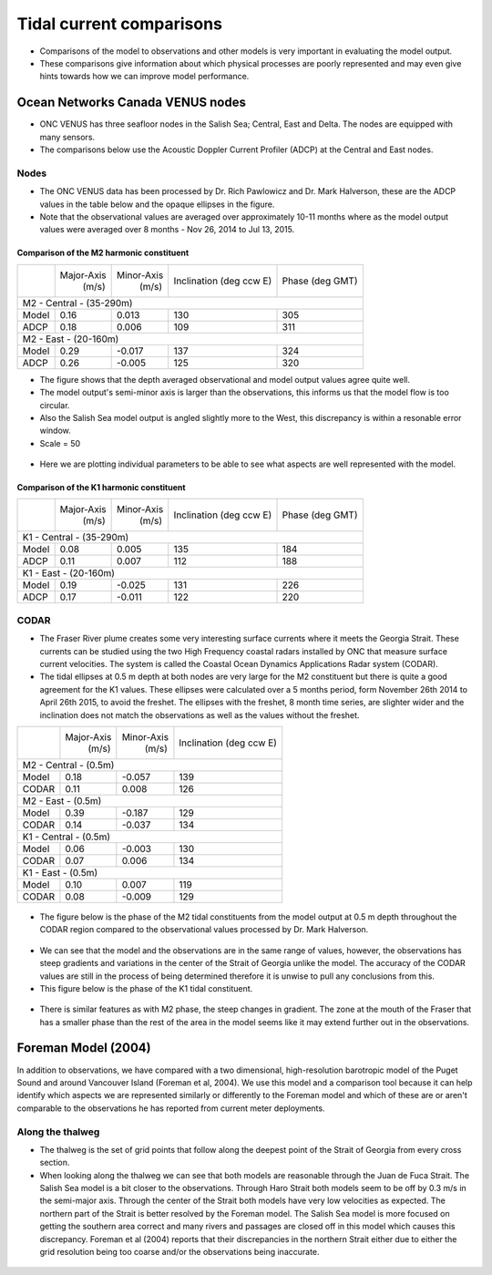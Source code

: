 Tidal current comparisons
===========================================

* Comparisons of the model to observations and other models is very important in evaluating the model output.
* These comparisons give information about which physical processes are poorly represented and may even give hints towards how we can improve model performance.


Ocean Networks Canada VENUS nodes
-----------------------------------

* ONC VENUS has three seafloor nodes in the Salish Sea; Central, East and Delta. The nodes are equipped with many sensors.
* The comparisons below use the Acoustic Doppler Current Profiler (ADCP) at the Central and East nodes.


Nodes
~~~~~~~~

* The ONC VENUS data has been processed by Dr. Rich Pawlowicz and Dr. Mark Halverson, these are the ADCP values in the table below and the opaque ellipses in the figure.
* Note that the observational values are averaged over approximately 10-11 months where as the model output values were averaged over 8 months - Nov 26, 2014 to Jul 13, 2015. 

Comparison of the M2 harmonic constituent
********************************************
+---------+------------+------------+-----------------+-------------+
|         | Major-Axis | Minor-Axis |  Inclination    | Phase       |
|         |    (m/s)   |   (m/s)    |  (deg ccw E)    | (deg GMT)   |
+---------+------------+------------+-----------------+-------------+
| M2 - Central - (35-290m)                                          |
+---------+------------+------------+-----------------+-------------+
| Model   | 0.16       | 0.013      | 130             | 305         |
+---------+------------+------------+-----------------+-------------+
| ADCP    | 0.18       | 0.006      | 109             | 311         |
+---------+------------+------------+-----------------+-------------+
| M2 - East - (20-160m)                                             |
+---------+------------+------------+-----------------+-------------+
| Model   | 0.29       | -0.017     | 137             | 324         |
+---------+------------+------------+-----------------+-------------+
| ADCP    | 0.26       | -0.005     | 125             | 320         |
+---------+------------+------------+-----------------+-------------+


* The figure shows that the depth averaged observational and model output values agree quite well.
* The model output's semi-minor axis is larger than the observations, this informs us that the model flow is too circular.
* Also the Salish Sea model output is angled slightly more to the West, this discrepancy is within a resonable error window.

* Scale = 50

.. _M2_node_comparison:

.. figure:: depavnodecomp.png

* Here we are plotting individual parameters to be able to see what aspects are well represented with the model.

.. _profile_node_comparison:

.. figure:: profnodescompM2.png


Comparison of the K1 harmonic constituent
********************************************
+---------+------------+------------+-----------------+-----------+
|         | Major-Axis | Minor-Axis |  Inclination    | Phase     |
|         |    (m/s)   |   (m/s)    |  (deg ccw E)    | (deg GMT) |
+---------+------------+------------+-----------------+-----------+
| K1 - Central - (35-290m)                                        |
+---------+------------+------------+-----------------+-----------+
| Model   | 0.08       | 0.005      | 135             | 184       |
+---------+------------+------------+-----------------+-----------+
| ADCP    | 0.11       | 0.007      | 112             | 188       |
+---------+------------+------------+-----------------+-----------+
| K1 - East - (20-160m)                                           |
+---------+------------+------------+-----------------+-----------+
| Model   | 0.19       | -0.025     | 131             | 226       |
+---------+------------+------------+-----------------+-----------+
| ADCP    | 0.17       | -0.011     | 122             | 220       |
+---------+------------+------------+-----------------+-----------+

.. _K1_node_comparison:

.. figure:: depavnodecompK1.png

.. _profile_node_comparison_K1:

.. figure:: profnodesK1.png


CODAR
~~~~~~~~
* The Fraser River plume creates some very interesting surface currents where it meets the Georgia Strait. These currents can be studied using the two High Frequency coastal radars installed by ONC that measure surface current velocities. The system is called the Coastal Ocean Dynamics Applications Radar system (CODAR).

* The tidal ellipses at 0.5 m depth at both nodes are very large for the M2 constituent but there is quite a good agreement for the K1 values. These ellipses were calculated over a 5 months period, form November 26th 2014 to April 26th 2015, to avoid the freshet. The ellipses with the freshet, 8 month time series, are slighter wider and the inclination does not match the observations as well as the values without the freshet.

+---------+------------+------------+-----------------+
|         | Major-Axis | Minor-Axis |  Inclination    |
|         |    (m/s)   |   (m/s)    |  (deg ccw E)    |
+---------+------------+------------+-----------------+
| M2 - Central - (0.5m)                               |
+---------+------------+------------+-----------------+
| Model   | 0.18       | -0.057     | 139             |
+---------+------------+------------+-----------------+
| CODAR   | 0.11       | 0.008      | 126             |
+---------+------------+------------+-----------------+
| M2 - East - (0.5m)                                  |
+---------+------------+------------+-----------------+
| Model   | 0.39       | -0.187     | 129             |
+---------+------------+------------+-----------------+
| CODAR   | 0.14       | -0.037     | 134             |
+---------+------------+------------+-----------------+
| K1 - Central - (0.5m)                               |
+---------+------------+------------+-----------------+
| Model   | 0.06       | -0.003     | 130             |
+---------+------------+------------+-----------------+
| CODAR   | 0.07       | 0.006      | 134             |
+---------+------------+------------+-----------------+
| K1 - East - (0.5m)                                  |
+---------+------------+------------+-----------------+
| Model   | 0.10       |  0.007     | 119             |
+---------+------------+------------+-----------------+
| CODAR   | 0.08       | -0.009     | 129             |
+---------+------------+------------+-----------------+

.. _CODAR_ellipse:

.. figure:: surfaceM2.png

.. figure:: surfaceK1.png


* The figure below is the phase of the M2 tidal constituents from the model output at 0.5 m depth throughout the CODAR region compared to the observational values processed by Dr. Mark Halverson.

.. _CODAR_phase:

.. figure:: CODARM2pha.png

* We can see that the model and the observations are in the same range of values, however, the observations has steep gradients and variations in the center of the Strait of Georgia unlike the model. The accuracy of the CODAR values are still in the process of being determined therefore it is unwise to pull any conclusions from this.

* This figure below is the phase of the K1 tidal constituent.

.. figure:: CODARK1pha.png

* There is similar features as with M2 phase, the steep changes in gradient. The zone at the mouth of the Fraser that has a smaller phase than the rest of the area in the model seems like it may extend further out in the observations.

Foreman Model (2004)
------------------------
In addition to observations, we have compared with a two dimensional, high-resolution barotropic model of the Puget Sound and around Vancouver Island (Foreman et al, 2004). We use this model and a comparison tool because it can help identify which aspects we are represented similarly or differently to the Foreman model and which of these are or aren't comparable to the observations he has reported from current meter deployments. 

Along the thalweg
~~~~~~~~~~~~~~~~~~~~~
* The thalweg is the set of grid points that follow along the deepest point of the Strait of Georgia from every cross section. 

* When looking along the thalweg we can see that both models are reasonable through the Juan de Fuca Strait. The Salish Sea model is a bit closer to the observations. Through Haro Strait both models seem to be off by 0.3 m/s in the semi-major axis. Through the center of the Strait both models have very low velocities as expected. The northern part of the Strait is better resolved by the Foreman model. The Salish Sea model is more focused on getting the southern area correct and many rivers and passages are closed off in this model which causes this discrepancy. Foreman et al (2004) reports that their discrepancies in the northern Strait either due to either the grid resolution being too coarse and/or the observations being inaccurate.

.. figure:: Foremanthalwegcomp.png




















